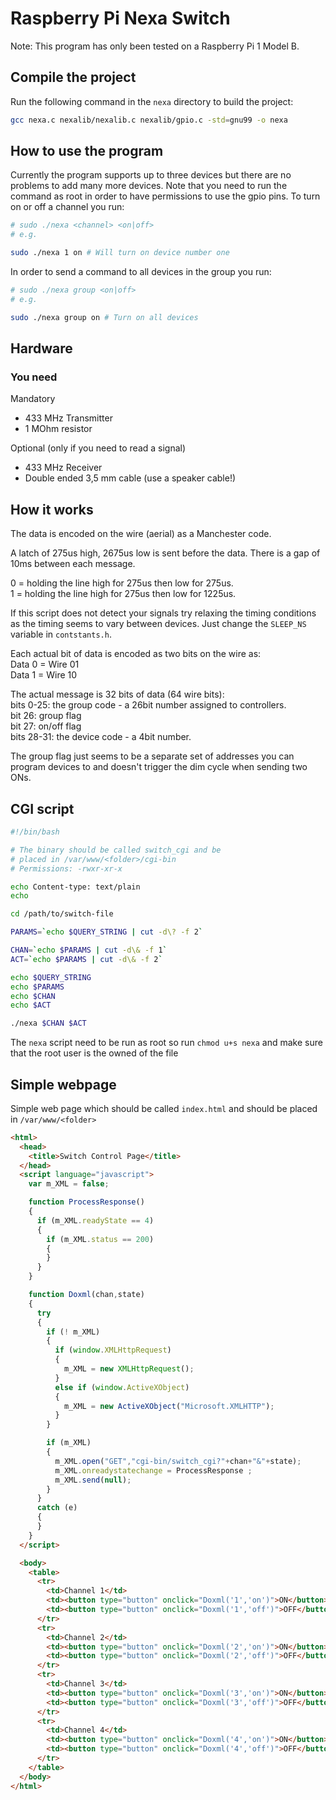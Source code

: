 * Raspberry Pi Nexa Switch

Note: This program has only been tested on a Raspberry Pi 1 Model B.

** Compile the project

Run the following command in the =nexa= directory to build the project:

#+BEGIN_SRC bash
gcc nexa.c nexalib/nexalib.c nexalib/gpio.c -std=gnu99 -o nexa
#+END_SRC

** How to use the program

Currently the program supports up to three devices but there are no problems to
add many more devices. Note that you need to run the command as root in order to
have permissions to use the gpio pins. To turn on or off a channel you run:

#+BEGIN_SRC bash
# sudo ./nexa <channel> <on|off>
# e.g.

sudo ./nexa 1 on # Will turn on device number one
#+END_SRC

In order to send a command to all devices in the group you run:

#+BEGIN_SRC bash
# sudo ./nexa group <on|off>
# e.g.

sudo ./nexa group on # Turn on all devices
#+END_SRC

** Hardware
*** You need
Mandatory
- 433 MHz Transmitter
- 1 MOhm resistor

Optional (only if you need to read a signal)
- 433 MHz Receiver
- Double ended 3,5 mm cable (use a speaker cable!)

** How it works

The data is encoded on the wire (aerial) as a Manchester code.

A latch of 275us high, 2675us low is sent before the data.
There is a gap of 10ms between each message.

0 = holding the line high for 275us then low for 275us.\\
1 = holding the line high for 275us then low for 1225us.

If this script does not detect your signals try relaxing the timing conditions
as the timing seems to vary between devices. Just change the ~SLEEP_NS~ variable
in ~contstants.h~.

Each actual bit of data is encoded as two bits on the wire as:\\
Data 0 = Wire 01\\
Data 1 = Wire 10

The actual message is 32 bits of data (64 wire bits):\\
bits 0-25: the group code - a 26bit number assigned to controllers.\\
bit 26: group flag\\
bit 27: on/off flag\\
bits 28-31: the device code - a 4bit number.

The group flag just seems to be a separate set of addresses you can program
devices to and doesn't trigger the dim cycle when sending two ONs.

** CGI script

#+BEGIN_SRC bash :results output
#!/bin/bash

# The binary should be called switch_cgi and be
# placed in /var/www/<folder>/cgi-bin
# Permissions: -rwxr-xr-x

echo Content-type: text/plain
echo

cd /path/to/switch-file

PARAMS=`echo $QUERY_STRING | cut -d\? -f 2`

CHAN=`echo $PARAMS | cut -d\& -f 1`
ACT=`echo $PARAMS | cut -d\& -f 2`

echo $QUERY_STRING
echo $PARAMS
echo $CHAN
echo $ACT

./nexa $CHAN $ACT
#+END_SRC

The ~nexa~ script need to be run as root so run ~chmod u+s nexa~ and make sure
that the root user is the owned of the file

** Simple webpage

Simple web page which should be called ~index.html~ and should be placed in
~/var/www/<folder>~

#+BEGIN_SRC html
<html>
  <head>
    <title>Switch Control Page</title>
  </head>
  <script language="javascript">
    var m_XML = false;

    function ProcessResponse()
    {
      if (m_XML.readyState == 4)
      {
        if (m_XML.status == 200)
        {
        }
      }
    }

    function Doxml(chan,state)
    {
      try
      {
        if (! m_XML)
        {
          if (window.XMLHttpRequest)
          {
            m_XML = new XMLHttpRequest();
          }
          else if (window.ActiveXObject)
          {
            m_XML = new ActiveXObject("Microsoft.XMLHTTP");
          }
        }

        if (m_XML)
        {
          m_XML.open("GET","cgi-bin/switch_cgi?"+chan+"&"+state);
          m_XML.onreadystatechange = ProcessResponse ;
          m_XML.send(null);
        }
      }
      catch (e)
      {
      }
    }
  </script>

  <body>
    <table>
      <tr>
        <td>Channel 1</td>
        <td><button type="button" onclick="Doxml('1','on')">ON</button></td>
        <td><button type="button" onclick="Doxml('1','off')">OFF</button></td>
      </tr>
      <tr>
        <td>Channel 2</td>
        <td><button type="button" onclick="Doxml('2','on')">ON</button></td>
        <td><button type="button" onclick="Doxml('2','off')">OFF</button></td>
      </tr>
      <tr>
        <td>Channel 3</td>
        <td><button type="button" onclick="Doxml('3','on')">ON</button></td>
        <td><button type="button" onclick="Doxml('3','off')">OFF</button></td>
      </tr>
      <tr>
        <td>Channel 4</td>
        <td><button type="button" onclick="Doxml('4','on')">ON</button></td>
        <td><button type="button" onclick="Doxml('4','off')">OFF</button></td>
      </tr>
    </table>
  </body>
</html>
#+END_SRC

